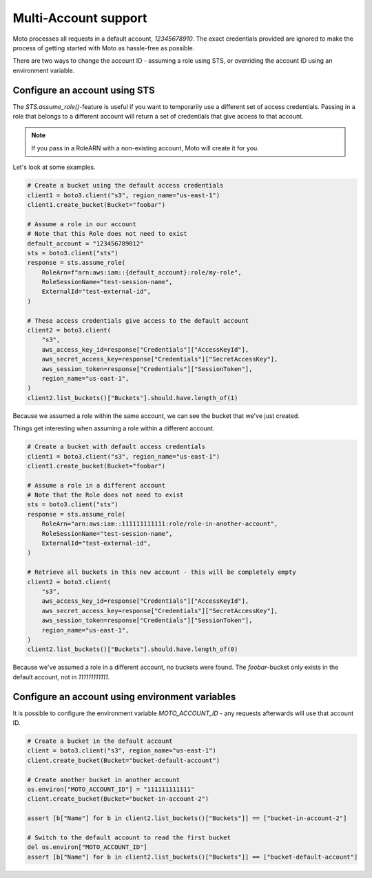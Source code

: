 .. _multi_account:

=====================
Multi-Account support
=====================


Moto processes all requests in a default account, `12345678910`. The exact credentials provided are ignored to make the process of getting started with Moto as hassle-free as possible.

There are two ways to change the account ID - assuming a role using STS, or overriding the account ID using an environment variable.

Configure an account using STS
------------------------------

The `STS.assume_role()`-feature is useful if you want to temporarily use a different set of access credentials.
Passing in a role that belongs to a different account will return a set of credentials that give access to that account.

.. note::

    If you pass in a RoleARN with a non-existing account, Moto will create it for you.

Let's look at some examples.


.. sourcecode:: python

    # Create a bucket using the default access credentials
    client1 = boto3.client("s3", region_name="us-east-1")
    client1.create_bucket(Bucket="foobar")

    # Assume a role in our account
    # Note that this Role does not need to exist
    default_account = "123456789012"
    sts = boto3.client("sts")
    response = sts.assume_role(
        RoleArn=f"arn:aws:iam::{default_account}:role/my-role",
        RoleSessionName="test-session-name",
        ExternalId="test-external-id",
    )

    # These access credentials give access to the default account
    client2 = boto3.client(
        "s3",
        aws_access_key_id=response["Credentials"]["AccessKeyId"],
        aws_secret_access_key=response["Credentials"]["SecretAccessKey"],
        aws_session_token=response["Credentials"]["SessionToken"],
        region_name="us-east-1",
    )
    client2.list_buckets()["Buckets"].should.have.length_of(1)

Because we assumed a role within the same account, we can see the bucket that we've just created.

Things get interesting when assuming a role within a different account.

.. sourcecode:: python

    # Create a bucket with default access credentials
    client1 = boto3.client("s3", region_name="us-east-1")
    client1.create_bucket(Bucket="foobar")

    # Assume a role in a different account
    # Note that the Role does not need to exist
    sts = boto3.client("sts")
    response = sts.assume_role(
        RoleArn="arn:aws:iam::111111111111:role/role-in-another-account",
        RoleSessionName="test-session-name",
        ExternalId="test-external-id",
    )

    # Retrieve all buckets in this new account - this will be completely empty
    client2 = boto3.client(
        "s3",
        aws_access_key_id=response["Credentials"]["AccessKeyId"],
        aws_secret_access_key=response["Credentials"]["SecretAccessKey"],
        aws_session_token=response["Credentials"]["SessionToken"],
        region_name="us-east-1",
    )
    client2.list_buckets()["Buckets"].should.have.length_of(0)

Because we've assumed a role in a different account, no buckets were found. The `foobar`-bucket only exists in the default account, not in `111111111111`.

Configure an account using environment variables
------------------------------------------------

It is possible to configure the environment variable `MOTO_ACCOUNT_ID` - any requests afterwards will use that account ID.

.. sourcecode:: python

    # Create a bucket in the default account
    client = boto3.client("s3", region_name="us-east-1")
    client.create_bucket(Bucket="bucket-default-account")

    # Create another bucket in another account
    os.environ["MOTO_ACCOUNT_ID"] = "111111111111"
    client.create_bucket(Bucket="bucket-in-account-2")

    assert [b["Name"] for b in client2.list_buckets()["Buckets"]] == ["bucket-in-account-2"]

    # Switch to the default account to read the first bucket
    del os.environ["MOTO_ACCOUNT_ID"]
    assert [b["Name"] for b in client2.list_buckets()["Buckets"]] == ["bucket-default-account"]

